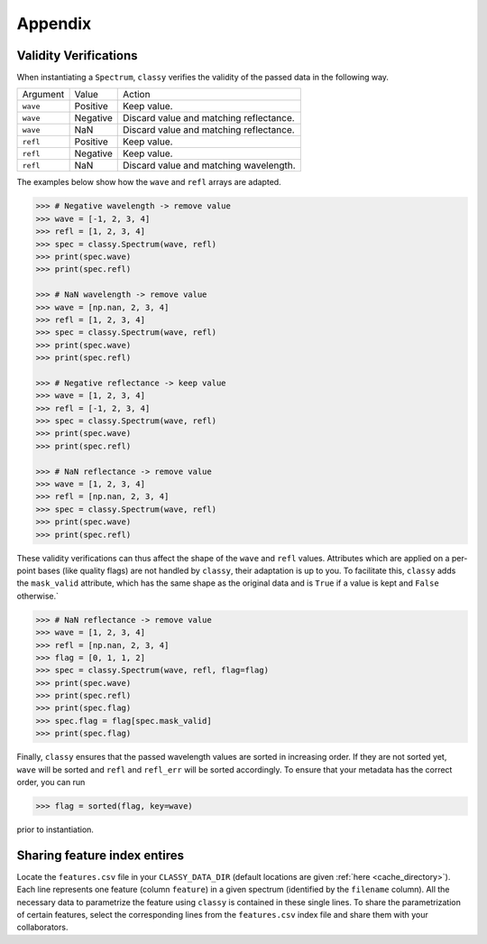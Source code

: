 Appendix
========

.. _sanity_checks:

Validity Verifications
----------------------

When instantiating a ``Spectrum``, ``classy`` verifies the validity of the passed
data in the following way.

+----------+----------+-----------------------------------------+
| Argument | Value    | Action                                  |
+----------+----------+-----------------------------------------+
| ``wave`` | Positive | Keep value.                             |
+----------+----------+-----------------------------------------+
| ``wave`` | Negative | Discard value and matching reflectance. |
+----------+----------+-----------------------------------------+
| ``wave`` | NaN      | Discard value and matching reflectance. |
+----------+----------+-----------------------------------------+
| ``refl`` | Positive | Keep value.                             |
+----------+----------+-----------------------------------------+
| ``refl`` | Negative | Keep value.                             |
+----------+----------+-----------------------------------------+
| ``refl`` | NaN      | Discard value and matching wavelength.  |
+----------+----------+-----------------------------------------+

The examples below show how the ``wave`` and ``refl`` arrays are adapted.

.. code-block:: python

    >>> # Negative wavelength -> remove value
    >>> wave = [-1, 2, 3, 4]
    >>> refl = [1, 2, 3, 4]
    >>> spec = classy.Spectrum(wave, refl)
    >>> print(spec.wave)
    >>> print(spec.refl)

    >>> # NaN wavelength -> remove value
    >>> wave = [np.nan, 2, 3, 4]
    >>> refl = [1, 2, 3, 4]
    >>> spec = classy.Spectrum(wave, refl)
    >>> print(spec.wave)
    >>> print(spec.refl)

    >>> # Negative reflectance -> keep value
    >>> wave = [1, 2, 3, 4]
    >>> refl = [-1, 2, 3, 4]
    >>> spec = classy.Spectrum(wave, refl)
    >>> print(spec.wave)
    >>> print(spec.refl)

    >>> # NaN reflectance -> remove value
    >>> wave = [1, 2, 3, 4]
    >>> refl = [np.nan, 2, 3, 4]
    >>> spec = classy.Spectrum(wave, refl)
    >>> print(spec.wave)
    >>> print(spec.refl)

These validity verifications can thus affect the shape of the ``wave`` and
``refl`` values. Attributes which are applied on a per-point bases (like
quality flags) are not handled by ``classy``, their adaptation is up to you. To
facilitate this, ``classy`` adds the ``mask_valid`` attribute, which has the
same shape as the original data and is ``True`` if a value is kept and
``False`` otherwise.`

.. code-block:: python

    >>> # NaN reflectance -> remove value
    >>> wave = [1, 2, 3, 4]
    >>> refl = [np.nan, 2, 3, 4]
    >>> flag = [0, 1, 1, 2]
    >>> spec = classy.Spectrum(wave, refl, flag=flag)
    >>> print(spec.wave)
    >>> print(spec.refl)
    >>> print(spec.flag)
    >>> spec.flag = flag[spec.mask_valid]
    >>> print(spec.flag)

.. TODO: This does not work yet, both flag and mask_values have to be np.array

Finally, ``classy`` ensures that the passed wavelength values are sorted
in increasing order. If they are not sorted yet, ``wave`` will be sorted
and ``refl`` and ``refl_err`` will be sorted accordingly. To ensure that your
metadata has the correct order, you can run

.. code-block:: python

  >>> flag = sorted(flag, key=wave)

prior to instantiation.

.. TODO: This does not work yet, both flag and mask_values have to be np.array

.. _share_features:

Sharing feature index entires
-----------------------------

Locate the ``features.csv`` file in your ``CLASSY_DATA_DIR`` (default locations are given :ref:`here <cache_directory>`).
Each line represents one feature (column ``feature``) in a given spectrum (identified by the ``filename`` column).
All the necessary data to parametrize the feature using ``classy`` is contained in these single lines. To share
the parametrization of certain features, select the corresponding lines from the ``features.csv`` index file and share
them with your collaborators.

.. TODO: Insert link to SsODNet BFT column names
